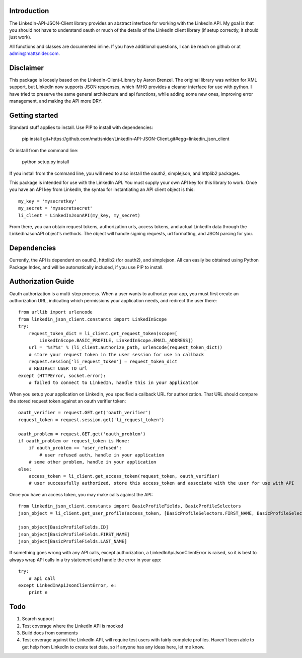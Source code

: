 Introduction
============

The LinkedIn-API-JSON-Client library provides an abstract interface for working with the LinkedIn API. My goal is that you should not have to understand oauth or much of the details of the LinkedIn client library (if setup correctly, it should just work).

All functions and classes are documented inline. If you have additional questions, I can be reach on github or at admin@mattsnider.com.

Disclaimer
==========

This package is loosely based on the LinkedIn-Client-Library by Aaron Brenzel. The original library was written for XML support, but LinkedIn now supports JSON responses, which IMHO provides a cleaner interface for use with python. I have tried to preserve the same general architecture and api functions, while adding some new ones, improving error management, and making the API more DRY.

Getting started
===============

Standard stuff applies to install. Use PIP to install with dependencies:

    pip install git+https://github.com/mattsnider/LinkedIn-API-JSON-Client.git#egg=linkedin_json_client

Or install from the command line:

    python setup.py install

If you install from the command line, you will need to also install the oauth2, simplejson, and httplib2 packages.

This package is intended for use with the LinkedIn API. You must supply your own API key for this library to work. Once you have an API key from LinkedIn, the syntax for instantiating an API client object is this::

    my_key = 'mysecretkey'
    my_secret = 'mysecretsecret'
    li_client = LinkedInJsonAPI(my_key, my_secret)

From there, you can obtain request tokens, authorization urls, access tokens, and actual LinkedIn data through the LinkedInJsonAPI object's methods.  The object will handle signing requests, url formatting, and JSON parsing for you.

Dependencies
============

Currently, the API is dependent on oauth2, httplib2 (for oauth2), and simplejson. All can easily be obtained using Python Package Index, and will be automatically included, if you use PIP to install.

Authorization Guide
===================

Oauth authorization is a multi-step process. When a user wants to authorize your app, you must first create an authorization URL, indicating which permissions your application needs, and redirect the user there::

    from urllib import urlencode
    from linkedin_json_client.constants import LinkedInScope
    try:
        request_token_dict = li_client.get_request_token(scope=[
            LinkedInScope.BASIC_PROFILE, LinkedInScope.EMAIL_ADDRESS])
        url = '%s?%s' % (li_client.authorize_path, urlencode(request_token_dict))
        # store your request token in the user session for use in callback
        request.session['li_request_token'] = request_token_dict
        # REDIRECT USER TO url
    except (HTTPError, socket.error):
        # failed to connect to LinkedIn, handle this in your application

When you setup your application on LinkedIn, you specified a callback URL for authorization. That URL should compare the stored request token against an oauth verifier token::

    oauth_verifier = request.GET.get('oauth_verifier')
    request_token = request.session.get('li_request_token')

    oauth_problem = request.GET.get('oauth_problem')
    if oauth_problem or request_token is None:
        if oauth_problem == 'user_refused':
            # user refused auth, handle in your application
        # some other problem, handle in your application
    else:
        access_token = li_client.get_access_token(request_token, oauth_verifier)
        # user successfully authorized, store this access_token and associate with the user for use with API

Once you have an access token, you may make calls against the API::

    from linkedin_json_client.constants import BasicProfileFields, BasicProfileSelectors
    json_object = li_client.get_user_profile(access_token, [BasicProfileSelectors.FIRST_NAME, BasicProfileSelectors.LAST_NAME, BasicProfileSelectors.ID])

    json_object[BasicProfileFields.ID]
    json_object[BasicProfileFields.FIRST_NAME]
    json_object[BasicProfileFields.LAST_NAME]

If something goes wrong with any API calls, except authorization, a LinkedInApiJsonClientError is raised, so it is best to always wrap API calls in a try statement and handle the error in your app::

    try:
        # api call
    except LinkedInApiJsonClientError, e:
        print e

Todo
====

#. Search support
#. Test coverage where the LinkedIn API is mocked
#. Build docs from comments
#. Test coverage against the LinkedIn API, will require test users with fairly complete profiles. Haven't been able to get help from LinkedIn to create test data, so if anyone has any ideas here, let me know.